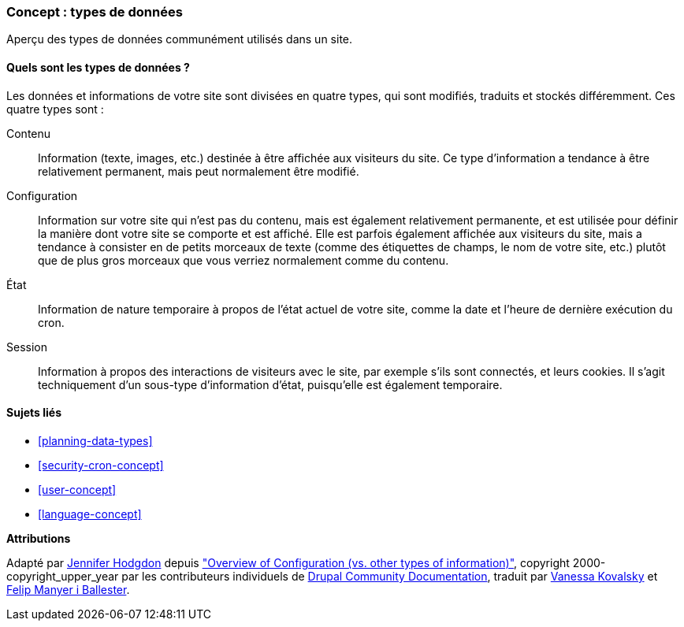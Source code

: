[[understanding-data]]
=== Concept : types de données

[role="summary"]
Aperçu des types de données communément utilisés dans un site.

(((Type de données,vue d'ensemble)))
(((Type de données,configuration)))
(((Type de données,contenu)))
(((Type de données,état)))
(((Type de données,session)))
(((Configuration,en tant que type de données)))
(((Contenu,en tant que type de données)))
(((État,en tant que type de données)))
(((Session,en tant que type de données)))


//==== Prerequisite knowledge

==== Quels sont les types de données ?

Les données et informations de votre site sont divisées en quatre types, qui
sont modifiés, traduits et stockés différemment. Ces quatre types sont :

Contenu::
  Information (texte, images, etc.) destinée à être affichée aux visiteurs du
  site. Ce type d'information a tendance à être relativement permanent, mais
  peut normalement être modifié.
Configuration::
  Information sur votre site qui n'est pas du contenu, mais est également
  relativement permanente, et est utilisée pour définir la manière dont votre
  site se comporte et est affiché. Elle est parfois également affichée aux
  visiteurs du site, mais a tendance à consister en de petits morceaux de texte
  (comme des étiquettes de champs, le nom de votre site, etc.) plutôt que de
  plus gros morceaux que vous verriez normalement comme du contenu.
État::
  Information de nature temporaire à propos de l'état actuel de votre site,
  comme la date et l'heure de dernière exécution du cron.
Session::
  Information à propos des interactions de visiteurs avec le site, par exemple
  s'ils sont connectés, et leurs cookies. Il s'agit techniquement d'un sous-type
  d'information d'état, puisqu'elle est également temporaire.

==== Sujets liés

* <<planning-data-types>>
* <<security-cron-concept>>
* <<user-concept>>
* <<language-concept>>

//==== Additional resources


*Attributions*

Adapté par https://www.drupal.org/u/jhodgdon[Jennifer Hodgdon] depuis
https://www.drupal.org/docs/drupal-apis/configuration-api/overview-of-configuration-vs-other-types-of-information["Overview of Configuration (vs. other types of information)"],
copyright 2000-copyright_upper_year par les contributeurs individuels de
https://www.drupal.org/documentation[Drupal Community Documentation],
traduit par https://www.drupal.org/u/vanessakovalsky[Vanessa Kovalsky] et
https://www.drupal.org/u/fmb[Felip Manyer i Ballester].

